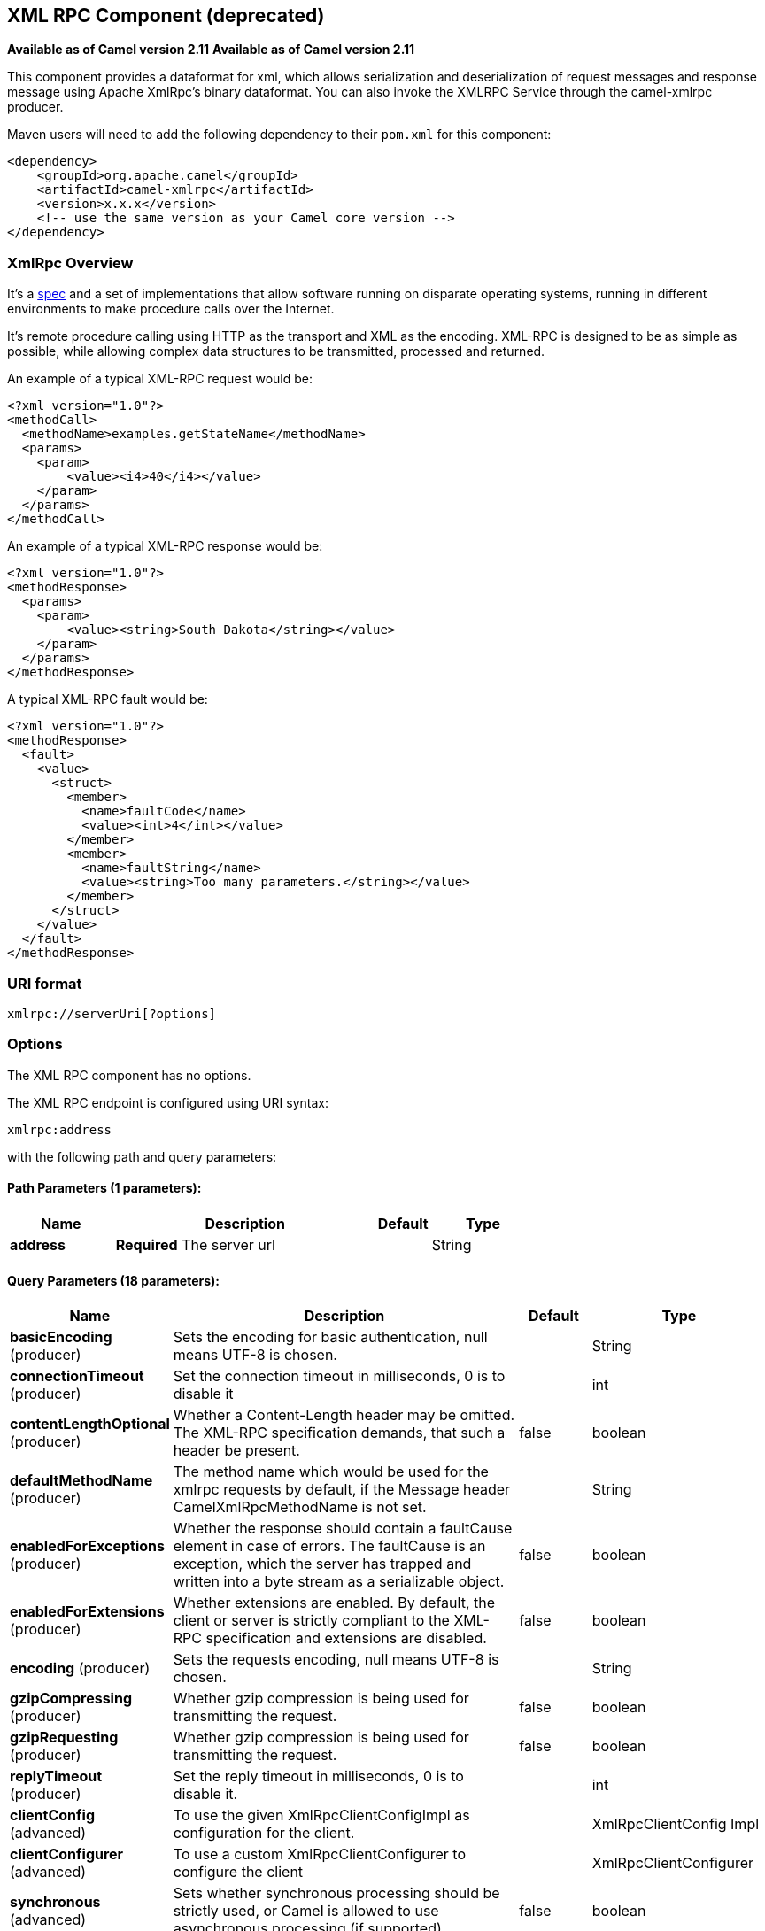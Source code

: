 == XML RPC Component (deprecated)

*Available as of Camel version 2.11*
*Available as of Camel version 2.11*


This component provides a dataformat for xml, which allows serialization
and deserialization of request messages and response message using
Apache XmlRpc's binary dataformat. You can also invoke the XMLRPC
Service through the camel-xmlrpc producer.

Maven users will need to add the following dependency to their `pom.xml`
for this component:

[source,xml]
------------------------------------------------------------
<dependency>
    <groupId>org.apache.camel</groupId>
    <artifactId>camel-xmlrpc</artifactId>
    <version>x.x.x</version>
    <!-- use the same version as your Camel core version -->
</dependency>
------------------------------------------------------------

### XmlRpc Overview

It's a http://xmlrpc.scripting.com/spec[spec] and a set of
implementations that allow software running on disparate operating
systems, running in different environments to make procedure calls over
the Internet.

It's remote procedure calling using HTTP as the transport and XML as the
encoding. XML-RPC is designed to be as simple as possible, while
allowing complex data structures to be transmitted, processed and
returned.

An example of a typical XML-RPC request would be:

[source,java]
------------------------------------------------
<?xml version="1.0"?>
<methodCall>
  <methodName>examples.getStateName</methodName>
  <params>
    <param>
        <value><i4>40</i4></value>
    </param>
  </params>
</methodCall>
------------------------------------------------

An example of a typical XML-RPC response would be:

[source,java]
----------------------------------------------------
<?xml version="1.0"?>
<methodResponse>
  <params>
    <param>
        <value><string>South Dakota</string></value>
    </param>
  </params>
</methodResponse>
----------------------------------------------------

A typical XML-RPC fault would be:

[source,java]
--------------------------------------------------------------
<?xml version="1.0"?>
<methodResponse>
  <fault>
    <value>
      <struct>
        <member>
          <name>faultCode</name>
          <value><int>4</int></value>
        </member>
        <member>
          <name>faultString</name>
          <value><string>Too many parameters.</string></value>
        </member>
      </struct>
    </value>
  </fault>
</methodResponse>
--------------------------------------------------------------

### URI format

[source,java]
----------------------------
xmlrpc://serverUri[?options]
----------------------------

### Options


// component options: START
The XML RPC component has no options.
// component options: END



// endpoint options: START
The XML RPC endpoint is configured using URI syntax:

----
xmlrpc:address
----

with the following path and query parameters:

==== Path Parameters (1 parameters):


[width="100%",cols="2,5,^1,2",options="header"]
|===
| Name | Description | Default | Type
| *address* | *Required* The server url |  | String
|===


==== Query Parameters (18 parameters):


[width="100%",cols="2,5,^1,2",options="header"]
|===
| Name | Description | Default | Type
| *basicEncoding* (producer) | Sets the encoding for basic authentication, null means UTF-8 is chosen. |  | String
| *connectionTimeout* (producer) | Set the connection timeout in milliseconds, 0 is to disable it |  | int
| *contentLengthOptional* (producer) | Whether a Content-Length header may be omitted. The XML-RPC specification demands, that such a header be present. | false | boolean
| *defaultMethodName* (producer) | The method name which would be used for the xmlrpc requests by default, if the Message header CamelXmlRpcMethodName is not set. |  | String
| *enabledForExceptions* (producer) | Whether the response should contain a faultCause element in case of errors. The faultCause is an exception, which the server has trapped and written into a byte stream as a serializable object. | false | boolean
| *enabledForExtensions* (producer) | Whether extensions are enabled. By default, the client or server is strictly compliant to the XML-RPC specification and extensions are disabled. | false | boolean
| *encoding* (producer) | Sets the requests encoding, null means UTF-8 is chosen. |  | String
| *gzipCompressing* (producer) | Whether gzip compression is being used for transmitting the request. | false | boolean
| *gzipRequesting* (producer) | Whether gzip compression is being used for transmitting the request. | false | boolean
| *replyTimeout* (producer) | Set the reply timeout in milliseconds, 0 is to disable it. |  | int
| *clientConfig* (advanced) | To use the given XmlRpcClientConfigImpl as configuration for the client. |  | XmlRpcClientConfig Impl
| *clientConfigurer* (advanced) | To use a custom XmlRpcClientConfigurer to configure the client |  | XmlRpcClientConfigurer
| *synchronous* (advanced) | Sets whether synchronous processing should be strictly used, or Camel is allowed to use asynchronous processing (if supported). | false | boolean
| *timeZone* (advanced) | The timezone, which is used to interpret date/time. Defaults to TimeZone#getDefault(). |  | TimeZone
| *userAgent* (advanced) | The http user agent header to set when doing xmlrpc requests |  | String
| *xmlRpcServer* (advanced) | To use a custom XmlRpcRequestProcessor as server. |  | XmlRpcRequestProcessor
| *basicPassword* (security) | The password for basic authentication. |  | String
| *basicUserName* (security) | The user name for basic authentication. |  | String
|===
// endpoint options: END
// spring-boot-auto-configure options: START
=== Spring Boot Auto-Configuration


The component supports 5 options, which are listed below.



[width="100%",cols="2,5,^1,2",options="header"]
|===
| Name | Description | Default | Type
| *camel.component.xmlrpc.enabled* | Enable xmlrpc component | true | Boolean
| *camel.component.xmlrpc.resolve-property-placeholders* | Whether the component should resolve property placeholders on itself when starting. Only properties which are of String type can use property placeholders. | true | Boolean
| *camel.dataformat.xmlrpc.content-type-header* | Whether the data format should set the Content-Type header with the type from the data format if the data format is capable of doing so. For example application/xml for data formats marshalling to XML, or application/json for data formats marshalling to JSon etc. | false | Boolean
| *camel.dataformat.xmlrpc.enabled* | Enable xmlrpc dataformat | true | Boolean
| *camel.dataformat.xmlrpc.request* | Whether to marshal/unmarshal request or response Is by default false | false | Boolean
|===
// spring-boot-auto-configure options: END



### Message Headers

Camel XmlRpc uses these headers.

[width="100%",cols="10%,90%",options="header",]
|=======================================================================
|Header |Description

|`CamelXmlRpcMethodName` |The XmlRpc method name which will be use for invoking the XmlRpc server.
|=======================================================================

### Using the XmlRpc data format

As the XmlRpc message could be request or response, when you use the
XmlRpcDataFormat, you need to specify the dataformat is for request or
not.

### Invoke XmlRpc Service from Client

To invoke the XmlRpc service, you need to specify the methodName on the
message header and put the parameters into the message body like below
code, then you can get the result message as you want. If the fault
message is return, you should get an exception which cause if
XmlRpcException.

[source,java]
-------------------------------------------------------------------------------------------------------------------------------------------------
   String response = template.requestBodyAndHeader(xmlRpcServiceAddress, new Object[]{"me"}, XmlRpcConstants.METHOD_NAME, "hello", String.class);
-------------------------------------------------------------------------------------------------------------------------------------------------

### How to configure the XmlRpcClient with Java code

camel-xmlrpc provides a pluggable strategy for configuring the
XmlRpcClient used by the component, user just to implement the
*XmlRpcClientConfigurer* interface and can configure the XmlRpcClient as
he wants. The clientConfigure instance reference can be set through the
uri option clientConfigure.